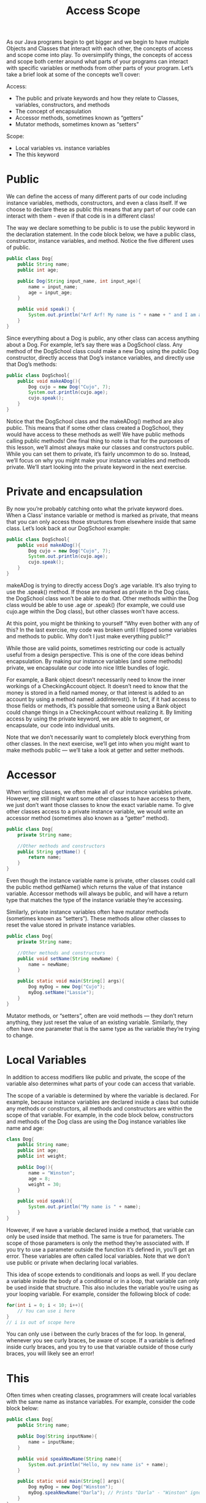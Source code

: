 #+TITLE: Access Scope
#+PROPERTY: header-args

As our Java programs begin to get bigger and we begin to have multiple Objects and Classes that interact with each other, the concepts of access and scope come into play. To oversimplify things, the concepts of access and scope both center around what parts of your programs can interact with specific variables or methods from other parts of your program. Let’s take a brief look at some of the concepts we’ll cover:

Access:
- The public and private keywords and how they relate to Classes, variables, constructors, and methods
- The concept of encapsulation
- Accessor methods, sometimes known as “getters”
- Mutator methods, sometimes known as “setters”

Scope:
- Local variables vs. instance variables
- The this keyword

* Public
  We can define the access of many different parts of our code including instance variables, methods, constructors, and even a class itself. If we choose to declare these as public this means that any part of our code can interact with them - even if that code is in a different class!

  The way we declare something to be public is to use the public keyword in the declaration statement. In the code block below, we have a public class, constructor, instance variables, and method. Notice the five different uses of public.
  #+BEGIN_SRC java
    public class Dog{
        public String name;
        public int age;

        public Dog(String input_name, int input_age){
            name = input_name;
            age = input_age;
        }

        public void speak() {
            System.out.println("Arf Arf! My name is " + name + " and I am a good dog!");
        }
    }
  #+END_SRC

  Since everything about a Dog is public, any other class can access anything about a Dog. For example, let’s say there was a DogSchool class. Any method of the DogSchool class could make a new Dog using the public Dog constructor, directly access that Dog’s instance variables, and directly use that Dog’s methods:
  #+BEGIN_SRC java
    public class DogSchool{
        public void makeADog(){
            Dog cujo = new Dog("Cujo", 7);
            System.out.println(cujo.age);
            cujo.speak();
        }
    }
  #+END_SRC

  Notice that the DogSchool class and the makeADog() method are also public. This means that if some other class created a DogSchool, they would have access to these methods as well! We have public methods calling public methods!
  One final thing to note is that for the purposes of this lesson, we’ll almost always make our classes and constructors public. While you can set them to private, it’s fairly uncommon to do so. Instead, we’ll focus on why you might make your instance variables and methods private. We’ll start looking into the private keyword in the next exercise.

* Private and encapsulation
  By now you’re probably catching onto what the private keyword does. When a Class’ instance variable or method is marked as private, that means that you can only access those structures from elsewhere inside that same class. Let’s look back at our DogSchool example:
  #+BEGIN_SRC java
    public class DogSchool{
        public void makeADog(){
            Dog cujo = new Dog("Cujo", 7);
            System.out.println(cujo.age);
            cujo.speak();
        }
    }
  #+END_SRC
  makeADog is trying to directly access Dog‘s .age variable. It’s also trying to use the .speak() method. If those are marked as private in the Dog class, the DogSchool class won’t be able to do that. Other methods within the Dog class would be able to use .age or .speak() (for example, we could use cujo.age within the Dog class), but other classes won’t have access.

  At this point, you might be thinking to yourself “Why even bother with any of this? In the last exercise, my code was broken until I flipped some variables and methods to public. Why don’t I just make everything public?”

  While those are valid points, sometimes restricting our code is actually useful from a design perspective. This is one of the core ideas behind encapsulation. By making our instance variables (and some methods) private, we encapsulate our code into nice little bundles of logic.

  For example, a Bank object doesn’t necessarily need to know the inner workings of a CheckingAccount object. It doesn’t need to know that the money is stored in a field named money, or that interest is added to an account by using a method named .addInterest(). In fact, if it had access to those fields or methods, it’s possible that someone using a Bank object could change things in a CheckingAccount without realizing it. By limiting access by using the private keyword, we are able to segment, or encapsulate, our code into individual units.

  Note that we don’t necessarily want to completely block everything from other classes. In the next exercise, we’ll get into when you might want to make methods public — we’ll take a look at getter and setter methods.

* Accessor
  When writing classes, we often make all of our instance variables private. However, we still might want some other classes to have access to them, we just don’t want those classes to know the exact variable name. To give other classes access to a private instance variable, we would write an accessor method (sometimes also known as a “getter” method).
  #+BEGIN_SRC java
    public class Dog{
        private String name;

        //Other methods and constructors
        public String getName() {
            return name;
        }
    }
  #+END_SRC
  Even though the instance variable name is private, other classes could call the public method getName() which returns the value of that instance variable. Accessor methods will always be public, and will have a return type that matches the type of the instance variable they’re accessing.

  Similarly, private instance variables often have mutator methods (sometimes known as “setters”). These methods allow other classes to reset the value stored in private instance variables.
  #+BEGIN_SRC java
    public class Dog{
        private String name;

        //Other methods and constructors
        public void setName(String newName) {
            name = newName;
        }

        public static void main(String[] args){
            Dog myDog = new Dog("Cujo");
            myDog.setName("Lassie");
        }
    }
  #+END_SRC
  Mutator methods, or “setters”, often are void methods — they don’t return anything, they just reset the value of an existing variable. Similarly, they often have one parameter that is the same type as the variable they’re trying to change.

* Local Variables
  In addition to access modifiers like public and private, the scope of the variable also determines what parts of your code can access that variable.

  The scope of a variable is determined by where the variable is declared. For example, because instance variables are declared inside a class but outside any methods or constructors, all methods and constructors are within the scope of that variable. For example, in the code block below, constructors and methods of the Dog class are using the Dog instance variables like name and age:
  #+BEGIN_SRC java
    class Dog{
        public String name;
        public int age;
        public int weight;

        public Dog(){
            name = "Winston";
            age = 8;
            weight = 30;
        }

        public void speak(){
            System.out.println("My name is " + name);
        }
    }
  #+END_SRC
  However, if we have a variable declared inside a method, that variable can only be used inside that method. The same is true for parameters. The scope of those parameters is only the method they’re associated with. If you try to use a parameter outside the function it’s defined in, you’ll get an error. These variables are often called local variables. Note that we don’t use public or private when declaring local variables.

  This idea of scope extends to conditionals and loops as well. If you declare a variable inside the body of a conditional or in a loop, that variable can only be used inside that structure. This also includes the variable you’re using as your looping variable. For example, consider the following block of code:
  #+BEGIN_SRC java
    for(int i = 0; i < 10; i++){
        // You can use i here
    }
    // i is out of scope here
  #+END_SRC
  You can only use i between the curly braces of the for loop. In general, whenever you see curly braces, be aware of scope. If a variable is defined inside curly braces, and you try to use that variable outside of those curly braces, you will likely see an error!

* This
  Often times when creating classes, programmers will create local variables with the same name as instance variables. For example, consider the code block below:
  #+BEGIN_SRC java
    public class Dog{
        public String name;

        public Dog(String inputName){
            name = inputName;
        }

        public void speakNewName(String name){
            System.out.println("Hello, my new name is" + name);
        }

        public static void main(String[] args){
            Dog myDog = new Dog("Winston");
            myDog.speakNewName("Darla"); // Prints "Darla" - "Winston" ignored
        }
    }
  #+END_SRC
  We have an instance variable named name, but the method speakNewName has a parameter named name. So when the method tries to print name, which variable will be printed? By default, Java refers to the local variable name. So in this case, the value passed to the parameter will be printed and not the instance variable.

  If we wanted to access the instance variable and not the local variable, we could use the this keyword.
  #+BEGIN_SRC java
    public class Dog{
        public String name;

        public Dog(String inputName){
            name = inputName;
        }

        public void speakNewName(String name){
            System.out.println("Hello, my new name is" + this.name);
        }

        public static void main(String[] args){
            Dog a = new Dog("Fido");
            Dog b = new Dog("Odie");

            a.speakNewName("Winston");
            // "Fido", the instance variable of Dog a is printed. "Winston" is ignored

            b.speakNewName("Darla");
            // "Odie", the instance variable of Dog b is printed. "Darla" is ignored.
        }
    }
  #+END_SRC
  The this keyword is a reference to the current object. We used this.name in our speakNewName() method. This caused the method to print out the value stored in the instance variable name of whatever Dog Object called speakNewName(). (Note that in this somewhat contrived example, the local variable name used as a parameter gets completely ignored).

  Oftentimes, you’ll see constructors have parameters with the same name as the instance variable. For example, you might see something like:
  #+BEGIN_SRC java
    public Dog(String name){
        this.name = name;
    }
  #+END_SRC
  You can read this as “set this Dog‘s instance variable name equal to the variable passed into the constructor”. While this naming is a common convention, it can also be confusing. There’s nothing wrong with naming your parameters something else to be more clear. Sometimes you will see something like:
  #+BEGIN_SRC java
    public Dog(String inputName){
        this.name = inputName;
    }
  #+END_SRC
  This is now a little clearer — we’re setting the Dog‘s instance variable name equal to the name we give the constructor.

  Finally, mutator methods also usually follow this pattern:
  #+BEGIN_SRC java
    public void setName(String name){
        this.name = name;
    }
  #+END_SRC
  We reset the instance variable to the value passed into the parameter.

  Throughout the rest of this lesson, we’ll use this. when referring to an instance variable. This isn’t always explicitly necessary — if there’s no local variable with the same name, Java will know to use the instance variable with that name. That being said, it is a good habit to use this. when working with your instance variables to avoid potential confusion.

* This with methods
  We’ve seen how the this works with variables, but we can also use the this with methods.

  Recall how we’ve been calling methods up to this point:
  #+BEGIN_SRC java
    public static void main(String[] args){
        Dog myDog = new Dog("Odie");
        myDog.speak();
    }
  #+END_SRC
  Here we’re creating an instance of a Dog and using that Dog to call the speak() method. However, when defining methods, we can also use the this keyword to call other methods. Consider the code block below:
  #+BEGIN_SRC java
    public class Computer{
        public int brightness;
        public int volume;

        public void setBrightness(int inputBrightness){
            this.brightness = inputBrightness;
        }

        public void setVolume(int inputVolume){
            this.volume = inputvolume;
        }

        public void resetSettings(){
            this.setBrightness(0);
            this.setVolume(0);
        }
    }
  #+END_SRC
  Take a look at the resetSettings() method in particular. This method calls other methods from the class. But it needs an object to call those methods! Rather than create a new object (like we did with the Dog named myDog earlier), we use this as the object. What this means is that the object that calls resetSettings() will be used to call setBrightness(0) and setVolume(0).
  #+BEGIN_SRC java
    public static void main(String[] args){
        Computer myComputer = new Computer();
        myComputer.resetSettings();
    }
  #+END_SRC
  In this example, calling myComputer.resetSettings() is as if we called myComputer.setBrightness(0) and myComputer.setVolume(0). this serves as a placeholder for whatever object was used to call the original method.

  Finally, this can be used as a value for a parameter. Let’s say a method exists that takes a Computer as a parameter (that method’s signature might be something like public void pairWithOtherComputer(Computer other). If you’re writing another method of the Computer, and want to call the pairWithOtherComputer() method, you could use this as the parameter. That call might look something like this.pairWithOtherComputer(this). You’re using the current object to call the method and are passing that object as that method’s parameter.
  #+BEGIN_SRC java
    public void pairWithOtherComputer(Computer other){
        // Code for method that uses the parameter other
    }

    public void setUpConnection(){
        // We use "this" to call the method and also pass "this" to the method so it can be used in that method
        this.pairWithOtherComputer(this);
    }
  #+END_SRC

* Other private methods
  Now that we’ve seen how methods can call other methods using this., let’s look at a situation where you might want to use private methods. Oftentimes, private methods are helper methods — that is to say that they’re methods that other, bigger methods use.

  For example, for our CheckingAccount example, we might want a public method like getAccountInformation() that prints information like the name of the account owner, the amount of money in the account, and the amount of interest the account will make in a month. That way, another class, like a Bank, could call that public method to get all of that information quickly.

  Well, in order to get that information, we might want to break that larger method into several helper methods. For example, inside getAccountInformation(), we might want to call a function called calculateNextMonthInterst(). That helper method should probably be private. There’s no need for a Bank to call these smaller helper methods — instead, a Bank can call the one public method, and rely on that method to do all of the complicated work by calling smaller private methods.

* Review
  Nice work! In this lesson, we dove into some of the more subtle features of classes with a focus on access, encapsulation, and scope. Here are some of the main takeaways from this lesson:
  - The public and private keywords are used to define what parts of code have access to other classes, methods, constructors, and instance variables.
  - Encapsulation is a technique used to keep implementation details hidden from other classes. Its aim is to create small bundles of logic.
  - The this keyword can be used to designate the difference between instance variables and local variables.
  - Local variables can only be used within the scope that they were defined in.
  - The this keyword can be used to call methods when writing classes.

